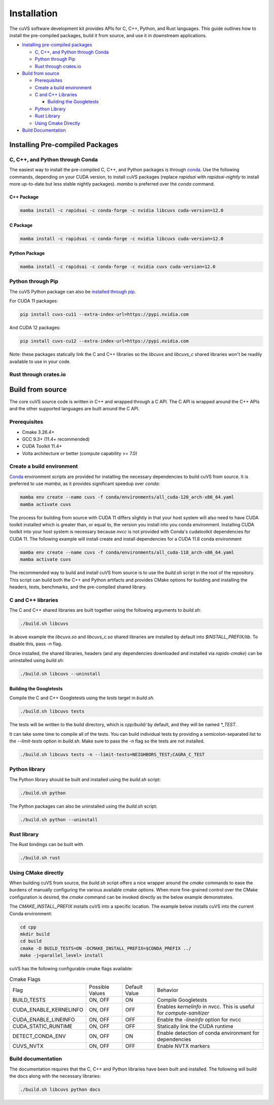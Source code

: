 Installation
============

The cuVS software development kit provides APIs for C, C++, Python, and Rust languages. This guide outlines how to install the pre-compiled packages, build it from source, and use it in downstream applications. 

- `Installing pre-compiled packages`_

  * `C, C++, and Python through Conda`_

  * `Python through Pip`_

  * `Rust through crates.io`_

- `Build from source`_

  * `Prerequisites`_

  * `Create a build environment`_

  * `C and C++ Libraries`_

    * `Building the Googletests`_

  * `Python Library`_

  * `Rust Library`_

  * `Using Cmake Directly`_

- `Build Documentation`_


Installing Pre-compiled Packages
--------------------------------

C, C++, and Python through Conda
^^^^^^^^^^^^^^^^^^^^^^^^^^^^^^^^

The easiest way to install the pre-compiled C, C++, and Python packages is through `conda <https://docs.anaconda.com/free/miniconda/index.html>`_. Use the following commands, depending on your CUDA version, to install cuVS packages (replace `rapidsai` with `rapidsai-nightly` to install more up-to-date but less stable nightly packages). `mamba` is preferred over the `conda` command.

C++ Package
~~~~~~~~~~~

.. code-block:: bash

  mamba install -c rapidsai -c conda-forge -c nvidia libcuvs cuda-version=12.0

C Package
~~~~~~~~~

.. code-block:: bash

    mamba install -c rapidsai -c conda-forge -c nvidia libcuvs cuda-version=12.0

Python Package
~~~~~~~~~~~~~~

.. code-block:: bash

    mamba install -c rapidsai -c conda-forge -c nvidia cuvs cuda-version=12.0

Python through Pip
^^^^^^^^^^^^^^^^^^

The cuVS Python package can also be `installed through pip <https://rapids.ai/pip.html#install>`_.

For CUDA 11 packages:

.. code-block:: bash

    pip install cuvs-cu11 --extra-index-url=https://pypi.nvidia.com

And CUDA 12 packages:

.. code-block:: bash

    pip install cuvs-cu12 --extra-index-url=https://pypi.nvidia.com

Note: these packages statically link the C and C++ libraries so the `libcuvs` and `libcuvs_c` shared libraries won't be readily available to use in your code. 

Rust through crates.io
^^^^^^^^^^^^^^^^^^^^^^

Build from source
-----------------

The core cuVS source code is written in C++ and wrapped through a C API. The C API is wrapped around the C++ APIs and the other supported languages are built around the C API. 


Prerequisites
^^^^^^^^^^^^^

- Cmake 3.26.4+
- GCC 9.3+ (11.4+ recommended)
- CUDA Toolkit 11.4+
- Volta architecture or better (compute capability >= 7.0)

Create a build environment
^^^^^^^^^^^^^^^^^^^^^^^^^^

`Conda <https://docs.anaconda.com/free/miniconda/index.html>`_ environment scripts are provided for installing the necessary dependencies to build cuVS from source. It is preferred to use `mamba`, as it provides significant speedup over `conda`:

.. code-block:: bash

    mamba env create --name cuvs -f conda/environments/all_cuda-120_arch-x86_64.yaml
    mamba activate cuvs

The process for building from source with CUDA 11 differs slightly in that your host system will also need to have CUDA toolkit installed which is greater than, or equal to, the version you install into you conda environment. Installing CUDA toolkit into your host system is necessary because `nvcc` is not provided with Conda's cudatoolkit dependencies for CUDA 11. The following example will install create and install dependencies for a CUDA 11.8 conda environment

.. code-block:: bash

    mamba env create --name cuvs -f conda/environments/all_cuda-118_arch-x86_64.yaml
    mamba activate cuvs

The recommended way to build and install cuVS from source is to use the `build.sh` script in the root of the repository. This script can build both the C++ and Python artifacts and provides CMake options for building and installing the headers, tests, benchmarks, and the pre-compiled shared library.


C and C++ libraries
^^^^^^^^^^^^^^^^^^^

The C and C++ shared libraries are built together using the following arguments to `build.sh`:

.. code-block:: bash

    ./build.sh libcuvs

In above example the `libcuvs.so` and `libcuvs_c.so` shared libraries are installed by default into `$INSTALL_PREFIX/lib`. To disable this, pass `-n` flag.

Once installed, the shared libraries, headers (and any dependencies downloaded and installed via `rapids-cmake`) can be uninstalled using `build.sh`:

.. code-block:: bash

    ./build.sh libcuvs --uninstall


Building the Googletests
~~~~~~~~~~~~~~~~~~~~~~~~

Compile the C and C++ Googletests using the `tests` target in `build.sh`.

.. code-block:: bash

    ./build.sh libcuvs tests

The tests will be written to the build directory, which is `cpp/build/` by default, and they will be named `*_TEST`.

It can take some time to compile all of the tests. You can build individual tests by providing a semicolon-separated list to the `--limit-tests` option in `build.sh`. Make sure to pass the `-n` flag so the tests are not installed.

.. code-block:: bash

    ./build.sh libcuvs tests -n --limit-tests=NEIGHBORS_TEST;CAGRA_C_TEST

Python library
^^^^^^^^^^^^^^

The Python library should be built and installed using the `build.sh` script:

.. code-block:: bash

    ./build.sh python

The Python packages can also be uninstalled using the `build.sh` script:

.. code-block:: bash

    ./build.sh python --uninstall

Rust library
^^^^^^^^^^^^

The Rust bindings can be built with

.. code-block:: bash

    ./build.sh rust

Using CMake directly
^^^^^^^^^^^^^^^^^^^^

When building cuVS from source, the `build.sh` script offers a nice wrapper around the `cmake` commands to ease the burdens of manually configuring the various available cmake options. When more fine-grained control over the CMake configuration is desired, the `cmake` command can be invoked directly as the below example demonstrates. 

The `CMAKE_INSTALL_PREFIX` installs cuVS into a specific location. The example below installs cuVS into the current Conda environment:

.. code-block:: bash

    cd cpp
    mkdir build
    cd build
    cmake -D BUILD_TESTS=ON -DCMAKE_INSTALL_PREFIX=$CONDA_PREFIX ../
    make -j<parallel_level> install

cuVS has the following configurable cmake flags available:

.. list-table:: Cmake Flags

 * - Flag
   - Possible Values
   - Default Value
   - Behavior

 * - BUILD_TESTS
   - ON, OFF
   - ON
   - Compile Googletests

 * - CUDA_ENABLE_KERNELINFO
   - ON, OFF
   - OFF
   - Enables `kernelinfo` in nvcc. This is useful for `compute-sanitizer`

 * - CUDA_ENABLE_LINEINFO
   - ON, OFF
   - OFF
   - Enable the `-lineinfo` option for nvcc

 * - CUDA_STATIC_RUNTIME
   - ON, OFF
   - OFF
   - Statically link the CUDA runtime

 * - DETECT_CONDA_ENV
   - ON, OFF
   - ON
   - Enable detection of conda environment for dependencies

 * - CUVS_NVTX
   - ON, OFF
   - OFF
   - Enable NVTX markers


Build documentation
^^^^^^^^^^^^^^^^^^^

The documentation requires that the C, C++ and Python libraries have been built and installed. The following will build the docs along with the necessary libraries:

.. code-block:: bash

    ./build.sh libcuvs python docs
